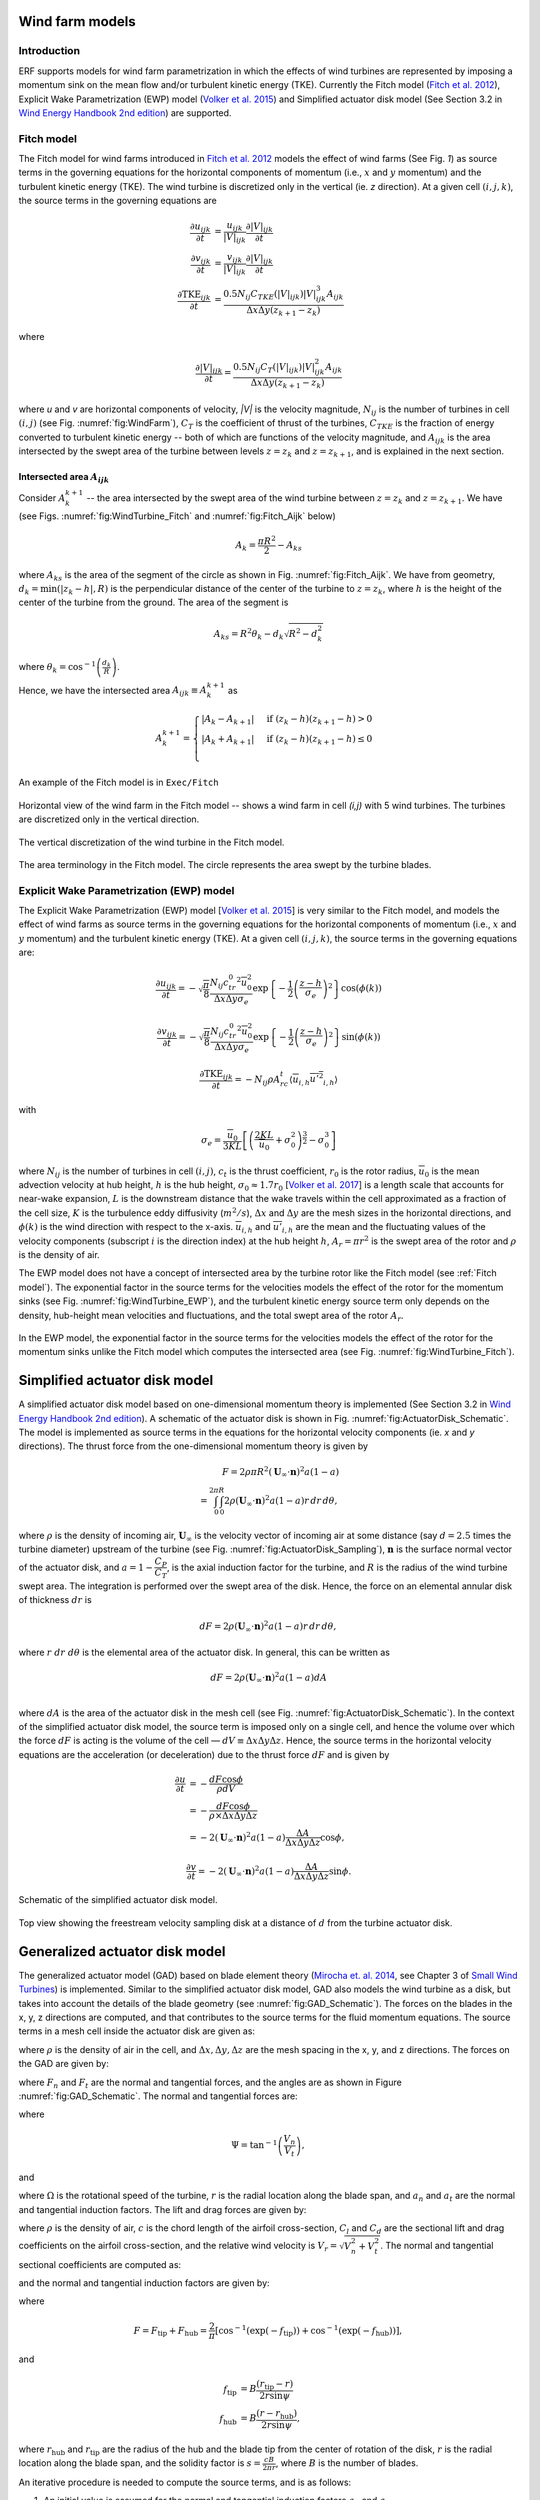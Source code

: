 Wind farm models
==================

Introduction
-------------

ERF supports models for wind farm parametrization in which the effects of wind turbines are represented by imposing a momentum sink on the mean flow and/or turbulent kinetic energy (TKE). Currently the Fitch model (`Fitch et al. 2012`_), Explicit Wake Parametrization (EWP) model (`Volker et al. 2015`_) and Simplified actuator disk model (See Section 3.2 in `Wind Energy Handbook 2nd edition`_) are supported.

.. _Fitch model:

Fitch model
------------

The Fitch model for wind farms introduced in `Fitch et al. 2012`_  models the effect of wind farms (See Fig. `1`) as source terms in the governing equations for the horizontal components of momentum (i.e., :math:`x` and :math:`y` momentum) and the turbulent kinetic energy (TKE). The wind turbine is discretized only in the vertical (ie. `z` direction). At a given cell :math:`(i,j,k)`, the source terms in the governing equations are

.. _`Fitch et al. 2012`: https://journals.ametsoc.org/view/journals/mwre/140/9/mwr-d-11-00352.1.xml

.. math::

    \frac{\partial u_{ijk}}{\partial t} &= \frac{u_{ijk}}{|V|_{ijk}}\frac{\partial |V|_{ijk}}{\partial t} \\
    \frac{\partial v_{ijk}}{\partial t} &= \frac{v_{ijk}}{|V|_{ijk}}\frac{\partial |V|_{ijk}}{\partial t} \\
    \frac{\partial \text{TKE}_{ijk}}{\partial t} &=  \frac{0.5N_{ij}C_{TKE}(|V|_{ijk})|V|_{ijk}^3A_{ijk}}{\Delta x \Delta y (z_{k+1}-z_k)}

where

.. math::

    \frac{\partial |V|_{ijk}}{\partial t} = \frac{0.5N_{ij}C_T(|V|_{ijk})|V|_{ijk}^2A_{ijk}}{\Delta x \Delta y (z_{k+1}-z_k)}

where `u` and `v` are horizontal components of velocity, `|V|` is the velocity magnitude, :math:`N_{ij}` is the number of turbines in cell :math:`(i,j)` (see Fig. :numref:`fig:WindFarm`), :math:`C_T` is the coefficient of thrust of the turbines, :math:`C_{TKE}` is the fraction of energy converted to turbulent kinetic energy -- both of which are functions of the velocity magnitude, and :math:`A_{ijk}` is the area intersected by the swept area of the turbine between levels :math:`z=z_k` and :math:`z= z_{k+1}`, and is explained in the next section.


Intersected area :math:`A_{ijk}`
~~~~~~~~~~~~~~~~~~~~~~~~~~~~~~~~~~

Consider :math:`A_k^{k+1}` -- the area intersected by the swept area of the wind turbine between :math:`z=z_k` and :math:`z = z_{k+1}`. We have (see Figs. :numref:`fig:WindTurbine_Fitch` and :numref:`fig:Fitch_Aijk` below)

.. math::

    A_k = \frac{\pi R^2}{2} - A_{ks}

where :math:`A_{ks}` is the area of the segment of the circle as shown in Fig. :numref:`fig:Fitch_Aijk`. We have from geometry, :math:`d_k = \min(|z_k - h|,R)` is the perpendicular distance of the center of the turbine to :math:`z = z_k`, where :math:`h` is the height of the center of the turbine from the ground. The area of the segment is

.. math::

    A_{ks} = R^2\theta_k - d_k\sqrt{R^2 - d_k^2}

where :math:`\theta_k = \cos^{-1}\left(\frac{d_k}{R}\right)`.

Hence, we have the intersected area :math:`A_{ijk}\equiv A_k^{k+1}` as

.. math::

    A_k^{k+1} =
    \begin{cases}
        |A_k - A_{k+1}| & \text{if } (z_k - h)(z_{k+1}-h) > 0 \\
        |A_k + A_{k+1}| & \text{if } (z_k - h)(z_{k+1}-h) \le 0 \\
    \end{cases}

An example of the Fitch model is in ``Exec/Fitch``

.. _fig:WindFarm:

.. figure:: ../figures/WindFarm_Fitch.png
   :width: 300
   :align: center

   Horizontal view of the wind farm in the Fitch model -- shows a wind farm in cell `(i,j)` with 5 wind turbines. The turbines are discretized only in the vertical direction.

.. _fig:WindTurbine_Fitch:

.. figure:: ../figures/WindTurbine_Fitch.png
   :width: 400
   :align: center

   The vertical discretization of the wind turbine in the Fitch model.

.. _fig:Fitch_Aijk:

.. figure:: ../figures/FitchModel_A_ijk.png
   :width: 400
   :align: center

   The area terminology in the Fitch model. The circle represents the area swept by the turbine blades.


.. _explicit-wake-parametrization-ewp-model:

Explicit Wake Parametrization (EWP) model
-----------------------------------------

The Explicit Wake Parametrization (EWP) model [`Volker et al. 2015`_] is very similar to the Fitch model, and models the effect of wind farms as source terms in the governing equations for the horizontal components of momentum (i.e., :math:`x` and :math:`y` momentum) and the turbulent kinetic energy (TKE). At a given cell :math:`(i,j,k)`, the source terms in the governing equations are:

.. math::
    \frac{\partial u_{ijk}}{\partial t} = -\sqrt{\frac{\pi}{8}}\frac{N_{ij}c_tr_0^2\overline{u}_0^2}{\Delta x \Delta y \sigma_e}
    \exp\left\{-\frac{1}{2}\left(\frac{z-h}{\sigma_e}\right)^2\right\}\cos(\phi(k))

.. math::
    \frac{\partial v_{ijk}}{\partial t} = -\sqrt{\frac{\pi}{8}}\frac{N_{ij}c_tr_0^2\overline{u}_0^2}{\Delta x \Delta y \sigma_e}
    \exp\left\{-\frac{1}{2}\left(\frac{z-h}{\sigma_e}\right)^2\right\}\sin(\phi(k))

.. math::
    \frac{\partial \text{TKE}_{ijk}}{\partial t} = -N_{ij}\rho A_rc_t\langle \overline{u}_{i,h}\overline{u'^2}_{i,h}\rangle

with

.. math::
    \sigma_e = \frac{\overline{u}_0}{3KL}\left[\left(\frac{2KL}{\overline{u}_0} + \sigma_0^2\right)^{\frac{3}{2}} - \sigma_0^3\right]

where :math:`N_{ij}` is the number of turbines in cell :math:`(i,j)`, :math:`c_t` is the thrust coefficient, :math:`r_0` is the rotor radius, :math:`\overline{u}_0` is the mean advection velocity at hub height, :math:`h` is the hub height, :math:`\sigma_0 \approx 1.7 r_0` [`Volker et al. 2017`_] is a length scale that accounts for near-wake expansion, :math:`L` is the downstream distance that the wake travels within the cell approximated as a fraction of the cell size, :math:`K` is the turbulence eddy diffusivity (:math:`m^2/s`), :math:`\Delta x` and :math:`\Delta y` are the mesh sizes in the horizontal directions, and :math:`\phi(k)` is the wind direction with respect to the x-axis. :math:`\overline{u}_{i,h}` and :math:`\overline{u'}_{i,h}` are the mean and the fluctuating values of the velocity components (subscript :math:`i` is the direction index) at the hub height :math:`h`, :math:`A_r = \pi r^2` is the swept area of the rotor and :math:`\rho` is the density of air.

The EWP model does not have a concept of intersected area by the turbine rotor like the Fitch model (see :ref:`Fitch model`). The exponential factor in the source terms for the velocities models the effect of the rotor for the momentum sinks (see Fig. :numref:`fig:WindTurbine_EWP`), and the turbulent kinetic energy source term only depends on the density, hub-height mean velocities and fluctuations, and the total swept area of the rotor :math:`A_r`.

.. _fig:WindTurbine_EWP:

.. figure:: ../figures/WindTurbine_EWP.png
   :width: 400
   :align: center

   In the EWP model, the exponential factor in the source terms for the velocities models the effect of the rotor for the momentum sinks unlike the Fitch model which computes the
   intersected area (see Fig. :numref:`fig:WindTurbine_Fitch`).

.. _`Volker et al. 2015`: https://gmd.copernicus.org/articles/8/3715/2015/
.. _`Volker et al. 2017`: https://doi.org/10.1088/1748-9326/aa5d86


.. _actuator_disk_model_simplified:

Simplified actuator disk model
=================================

A simplified actuator disk model based on one-dimensional momentum theory is implemented (See Section 3.2 in `Wind Energy Handbook 2nd edition`_). A schematic of the actuator disk is shown in  Fig. :numref:`fig:ActuatorDisk_Schematic`.
The model is implemented as source terms in the equations for the horizontal velocity components (ie. `x` and `y` directions). The thrust force from the one-dimensional momentum theory is given by

.. math::

    F = 2 \rho \pi R^2 (\mathbf{U}_\infty \cdot \mathbf{n})^2 a (1-a) \\
      = \int_0^{2\pi}\int_0^R 2 \rho (\mathbf{U}_\infty \cdot \mathbf{n})^2 a (1 - a) r\,dr\,d\theta,

where :math:`\rho` is the density of incoming air, :math:`\mathbf{U}_\infty` is the velocity vector of incoming air at some distance (say :math:`d=2.5` times the turbine diameter) upstream of the turbine (see Fig. :numref:`fig:ActuatorDisk_Sampling`), :math:`\mathbf{n}` is the surface normal vector of the actuator disk, and :math:`a = 1 - \cfrac{C_P}{C_T}`, is the axial induction factor for the turbine, and :math:`R` is the radius of the wind turbine swept area. The integration is performed over the swept area of the disk. Hence, the force on an elemental annular disk of thickness :math:`dr` is

.. math::

    dF = 2 \rho (\mathbf{U}_\infty \cdot \mathbf{n})^2 a (1 - a) r\,dr\,d\theta,

where :math:`r~dr~d\theta` is the elemental area of the actuator disk. In general, this can be written as

.. math::

    dF = 2 \rho (\mathbf{U}_\infty \cdot \mathbf{n})^2 a (1 - a) dA \\

where :math:`dA` is the area of the actuator disk in the mesh cell (see Fig. :numref:`fig:ActuatorDisk_Schematic`). In the context of the simplified actuator disk model, the source term is imposed only on a single cell, and hence the volume over which the force :math:`dF` is acting is the volume of the cell — :math:`dV \equiv \Delta x \Delta y \Delta z`. Hence, the source terms in the horizontal velocity equations are the acceleration (or deceleration) due to the thrust force :math:`dF` and is given by

.. math::

    \frac{\partial u}{\partial t} &= -\frac{dF \cos{\phi}}{\rho dV} \\
                                  &= -\frac{dF \cos{\phi}}{\rho \times \Delta x \Delta y \Delta z} \\
                                  &= -2(\mathbf{U}_\infty \cdot \mathbf{n})^2 a (1 - a)\frac{\Delta A}{\Delta x\Delta y\Delta z} \cos{\phi},

.. math::

    \frac{\partial v}{\partial t} = -2(\mathbf{U}_\infty \cdot \mathbf{n})^2 a (1 - a)\frac{\Delta A}{\Delta x\Delta y\Delta z} \sin{\phi}.

.. _fig:ActuatorDisk_Schematic:

.. figure:: ../figures/ActuatorDisk_Schematic.png
   :width: 300
   :align: center

   Schematic of the simplified actuator disk model.

.. _fig:ActuatorDisk_Sampling:

.. figure:: ../figures/ActuatorDisk_Sampling.png
   :width: 300
   :align: center

   Top view showing the freestream velocity sampling disk at a distance of :math:`d` from the turbine actuator disk.

.. _`Wind Energy Handbook 2nd edition`: https://www.wiley.com/en-us/Wind+Energy+Handbook%2C+2nd+Edition-p-9781119993926

.. _Inputs:


.. _generalized_actuator_disk_model:

Generalized actuator disk model
===============================

The generalized actuator model (GAD) based on blade element theory (`Mirocha et. al. 2014`_, see Chapter 3 of `Small Wind Turbines`_) is implemented. Similar to the simplified actuator disk model, GAD also models the wind turbine as a disk, but takes into account the details of the blade geometry (see :numref:`fig:GAD_Schematic`). The forces on the blades in the x, y, z directions are computed, and that contributes to the source terms for the fluid momentum equations. The source terms in a mesh cell inside the actuator disk are given as:

.. math::
   :label: GAD_source_terms

   \frac{\partial u}{\partial t} &= -\frac{F_x}{\rho \Delta x\Delta y\Delta z} \\
   \frac{\partial v}{\partial t} &= -\frac{F_y}{\rho \Delta x\Delta y\Delta z} \\
   \frac{\partial w}{\partial t} &= -\frac{F_z}{\rho \Delta x\Delta y\Delta z},

where :math:`\rho` is the density of air in the cell, and :math:`\Delta x, \Delta y, \Delta z` are the mesh spacing in the x, y, and z directions. The forces on the GAD are given by:

.. math::
   :label: GAD_forces	

   F_x &= F_n \cos{\Phi} + F_t \sin\zeta \sin\Phi \\
   F_y &= F_n \sin{\Phi} - F_t \sin\zeta \cos\Phi \\
   F_z &= -F_t \cos\zeta,

where :math:`F_n` and :math:`F_t` are the normal and tangential forces, and the angles are as shown in Figure :numref:`fig:GAD_Schematic`. The normal and tangential forces are:

.. math::
   :label: GAD_Fn_Ft

   \begin{bmatrix}
   F_n \\
   F_t
   \end{bmatrix}
   =
   \begin{bmatrix}
   \cos\Psi & \sin\Psi \\
   \sin\Psi & -\cos\Psi
   \end{bmatrix}
   \begin{bmatrix}
   L \\
   D
   \end{bmatrix},

where

.. math::

   \Psi = \tan^{-1}\left(\frac{V_n}{V_t}\right),

and

.. math::
   :label: GAD_Vn_Vt

   V_n &= V_0(1-a_n) \\
   V_t &= \Omega(1+a_t)r,

where :math:`\Omega` is the rotational speed of the turbine, :math:`r` is the radial location along the blade span, and :math:`a_n` and :math:`a_t` are the normal and tangential induction factors. The lift and drag forces are given by:

.. math::
   :label: GAD_L_D

   L &= \frac{1}{2} \rho V_r^2 c C_l \\
   D &= \frac{1}{2} \rho V_r^2 c C_d,

where :math:`\rho` is the density of air, :math:`c` is the chord length of the airfoil cross-section, :math:`C_l` and :math:`C_d` are the sectional lift and drag coefficients on the airfoil cross-section, and the relative wind velocity is :math:`V_r = \sqrt{V_n^2 + V_t^2}`. The normal and tangential sectional coefficients are computed as:

.. math::
   :label: GAD_Cn_Ct

   \begin{bmatrix}
   C_n \\
   C_t
   \end{bmatrix}
   =
   \begin{bmatrix}
   \cos\Psi & \sin\Psi \\
   \sin\Psi & -\cos\Psi
   \end{bmatrix}
   \begin{bmatrix}
   C_l \\
   C_d
   \end{bmatrix},

and the normal and tangential induction factors are given by:

.. math::
   :label: GAD_an_at

   a_n &= \left[1 + \frac{4F \sin^2\psi}{s C_n}\right]^{-1} \\
   a_t &= \left[\frac{4F \sin\psi \cos\psi}{s C_t} - 1\right]^{-1},

where

.. math::

   F = F_\text{tip} + F_\text{hub} = \frac{2}{\pi} \left[\cos^{-1}\left(\exp(-f_\text{tip})\right) + \cos^{-1}\left(\exp(-f_\text{hub})\right)\right],

and

.. math::

   f_\text{tip} &= B \frac{(r_\text{tip}-r)}{2r \sin\psi} \\
   f_\text{hub} &= B \frac{(r-r_\text{hub})}{2r \sin\psi},

where :math:`r_\text{hub}` and :math:`r_\text{tip}` are the radius of the hub and the blade tip from the center of rotation of the disk, :math:`r` is the radial location along the blade span, and the solidity factor is :math:`s=\frac{cB}{2\pi r}`, where :math:`B` is the number of blades.

An iterative procedure is needed to compute the source terms, and is as follows:

1. An initial value is assumed for the normal and tangential induction factors :math:`a_n` and :math:`a_t`.
2. Compute the normal and tangential velocities from Eqn. :eq:`GAD_Vn_Vt`.
3. From the tables for the `details of the blade geometry`_ and the `sectional coefficients of the airfoil cross sections`_, compute the values of :math:`C_l` and :math:`C_d` corresponding to the radial location :math:`r` along the blade span and the angle of attack :math:`\alpha = \psi - \xi`.
4. Compute the normal and tangential sectional coefficients :math:`C_n` and :math:`C_t` from Eqn. :eq:`GAD_Cn_Ct`.
5. Compute the normal and tangential induction factors :math:`a_n` and :math:`a_t` using Eqn. :eq:`GAD_an_at`.
6. Repeat steps 2 to 5 until the error in the normal and tangential induction factors, :math:`a_n` and :math:`a_t`, are less than :math:`1 \times 10^{-5}`.
7. Once the iterations converge, compute the sectional lift and drag forces, :math:`L` and :math:`D`, using Eqn. :eq:`GAD_L_D`.
8. Compute the normal and tangential forces, :math:`F_n` and :math:`F_t`, using Eqn. :eq:`GAD_Fn_Ft`.
9. Compute the forces on the disk using Eqn. :eq:`GAD_forces`.
10. Compute the source terms in the momentum equation using Eqn. :eq:`GAD_source_terms`.

.. _fig:GAD_Schematic:

.. figure:: ../figures/GAD_Schematic.png
   :width: 600
   :align: center

   Different views of the GAD showing the forces and angles involved: Blade cross section showing the normal (:math:`V_n`) and tangential (:math:`V_t`) components of velocity with the normal (:math:`a_n`) and tangential (:math:`a_t`) induction factors, relative wind velocity :math:`V_r`, blade twist angle :math:`\xi`, angle of relative wind :math:`\psi`, lift (:math:`L`) and drag (:math:`D`) forces, and normal (:math:`F_n`) and tangential (:math:`F_t`) forces; top view showing the flow direction and inclination angle :math:`\Phi`; and front view showing the actuator disk rotating clockwise.

.. _`Mirocha et. al. 2014`: https://doi.org/10.1063/1.4861061
.. _`Small Wind Turbines`: https://doi.org/10.1007/978-1-84996-175-2
.. _`details of the blade geometry`: https://github.com/NREL/openfast-turbine-models/blob/main/IEA-scaled/NREL-2.8-127/20_monolithic_opt2/OpenFAST/NREL-2p8-127_AeroDyn15_blade.dat
.. _`sectional coefficients of the airfoil cross sections` : https://github.com/NREL/openfast-turbine-models/tree/main/IEA-scaled/NREL-2.8-127/20_monolithic_opt2/OpenFAST/Airfoils

Inputs for wind farm parametrization models
------------------------------------------------------------

The following are the inputs required for wind farm simulations.

.. code-block:: cpp

    // The parametrization model - Fitch, EWP, SimpleActuatorDisk
    erf.windfarm_type = "Fitch"

    // How are the turbine locations specified? - using latitude-longitude
    // format or x-y format? lat_lon or x_y
    erf.windfarm_loc_type = "lat_lon"

    // If using lat_lon, then the shift of the bounding box of the wind farm
    // from the x and y axes should be given. This is to avoid boundary
    // effects from the inflow boundaries. For example for 2 km shift from the
    // x and y axes, it should be
    erf.windfarm_x_shift     = 2000.0
    erf.windfarm_y_shift     = 2000.0

    // Table having the wind turbine locations
    erf.windfarm_loc_table = "windturbines_1WT.txt"

    // Table having the specifications of the wind turbines. All turbines are assumed to
    // have the same specifications
    erf.windfarm_spec_table = "wind-turbine_1WT.tbl"

    // For simplified actuator disk model the following parameters are needed

    // The distance of the freestream velocity sampling disk from the turbine actuator
    // disk
    erf.sampling_distance_by_D = 2.5

    // The angle of the turbine actuator disk from the x axis
    erf.turb_disk_angle_from_x = 135.0

1. ``erf.windfarm_type`` has to be one of the supported models - ``Fitch``, ``EWP``, ``SimpleActuatorDisk``.
2. ``erf.windfarm_loc_type`` is a variable to specify how the wind turbine locations in the wind farm is specified. If using the latitude and longitude of the turbine location, this has to be ``lat_lon`` or if using x and y coordinates to specify the turbine locations, this input is ``x_y``.

   - If using ``lat_lon`` format, ``erf.windfarm_x_shift`` and ``erf.windfarm_y_shfit`` specifies the shift of the bounding box of the wind farm from the x and y axes, so as to place the wind farm sufficiently inside the domain to avoid inflow boundary effects.

   - If using ``x_y`` format, there is no need to specify the ``erf.windfarm_x_shift`` and ``erf.windfarm_y_shift``.

3. The ``erf.windfarm_loc_table`` specifies the locations of the wind turbines in the wind farm.

   - For the latitude-longitude format, an example is as below. Each line specifies the latitude and longitude of the wind turbine location. The third entry simply has to be always 1 (WRF requires the third entry to be always 1, so maintaining same format here). The first entry means that the turbine is located at ``35.7828 deg N, 99.0168 deg W`` (note the negative sign in the entry corresponding to West).

     .. code-block:: cpp

        35.7828828829 -99.0168 1
        35.8219219219 -99.0168 1
        35.860960961 -99.0168 1
        35.9 -99.0168 1
        35.939039039 -99.0168 1
        35.9780780781 -99.0168 1
        36.0171171171 -99.0168 1
        35.7828828829 -98.9705333333 1

   - For the x-y format, an example is as below. Each line specifies the x and y coordinates of the wind turbine location in metres

     .. code-block:: cpp

        89264.99080053 91233.3333309002
        89259.1966417755 95566.6666710007
        89254.1277665419 99900.0000000001
        89249.7842982733 104233.333329
        89246.1663427532 108566.6666691
        89243.2739881117 112899.9999981
        93458.6633652711 86900.0000019001
        93450.4377452458 91233.3333309002
        93442.9032518779 95566.6666710007

4. The ``erf.windfarm_spec_table`` gives the specifications of the wind turbines in the wind farm. All wind turbines are assumed to have the same specifications. Here is a sample specifications table.

.. code-block:: cpp

    4
    119.0 178.0 0.130 2.0
    9   0.805    50.0
    10   0.805    50.0
    11   0.805    50.0
    12   0.805    50.0

The first line is the number of pairs of entries for the power curve and thrust coefficient (there are 4 entries in this table which are in the last four lines of the table).
The second line gives the height in meters of the turbine hub, the diameter in
meters of the rotor, the standing thrust coefficient, and the nominal power of the turbine in MW.
The remaining lines (four in this case) contain the three values of: wind speed (m/s), thrust coefficient, and power production in kW.

.. _Outputs:

Outputs
----------
1. Turbine locations are written into `turbine_locations.vtk`.
2. If using an actuator disk model, all the actuator disks are written out to `actuator_disks_all.vtk`. The actuator disks which are enclosed by the
   computational domain are written out to `actuator_disks_in_dom.vtk`.

These `vtk` files can be visualized in both VisIt and ParaView. The `turbine_locations.vtk` can be visualized using the `Points Gaussian` feature in ParaView or the `Mesh`
feature in VisIt. The `actuator_disks_in_dom.vtk` and `actuator_disks_all.vtk` files can be visualized using the `Wireframe` feature in ParaView or `Mesh` feature in VisIt.


